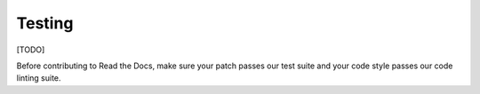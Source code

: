 =======
Testing
=======

[TODO]

Before contributing to Read the Docs, make sure your patch passes our test suite and your code style passes our code linting suite.

